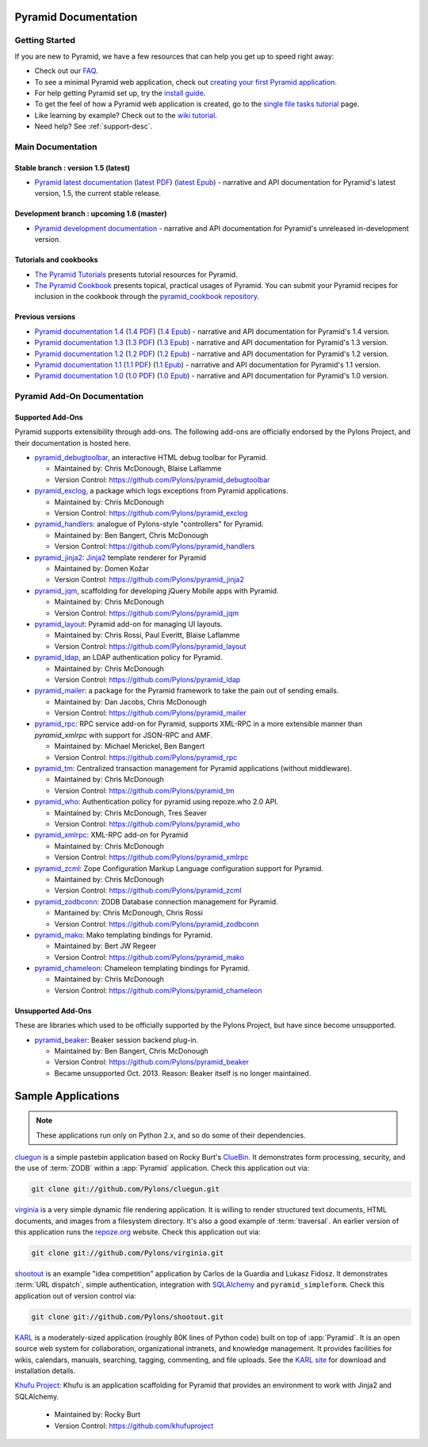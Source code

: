 Pyramid Documentation
=====================

Getting Started
---------------

If you are new to Pyramid, we have a few resources that can help you get up to
speed right away:

* Check out  our `FAQ </en/latest/faq/pyramid.html>`_.

* To see a minimal Pyramid web application, check out `creating your first
  Pyramid application </projects/pyramid/en/1.5-branch/narr/firstapp.html>`_.

* For help getting Pyramid set up, try the `install guide
  </projects/pyramid/en/1.5-branch/narr/install.html>`_.

* To get the feel of how a Pyramid web application is created, go to the 
  `single file tasks tutorial </projects/pyramid_tutorials/en/latest/single_file_tasks/single_file_tasks.html>`_ page. 

* Like learning by example? Check out to the `wiki tutorial
  </projects/pyramid/en/1.5-branch/tutorials/wiki2/index.html>`_.

* Need help?  See :ref:`support-desc`.

Main Documentation
------------------

Stable branch : version 1.5 (latest)
+++++++++++++++++++++++++++++++++++++++++++++

* `Pyramid latest documentation </projects/pyramid/en/1.5-branch/>`_
  (`latest PDF
  <http://media.readthedocs.org/pdf/pyramid/latest/pyramid.pdf>`_)
  (`latest Epub <http://media.readthedocs.org/epub/pyramid/latest/pyramid
  .epub>`_)
  - narrative and API documentation for Pyramid's latest version, 1.5, the
  current stable release.

Development branch : upcoming 1.6 (master)
++++++++++++++++++++++++++++++++++++++++++

* `Pyramid development documentation </projects/pyramid/en/master/>`_ - narrative and API
  documentation for Pyramid's unreleased in-development version.

Tutorials and cookbooks
+++++++++++++++++++++++

* `The Pyramid Tutorials
  </projects/pyramid_tutorials/en/latest/>`_ presents
  tutorial resources for Pyramid.

* `The Pyramid Cookbook
  </projects/pyramid_cookbook/en/latest/>`_ presents
  topical, practical usages of Pyramid.  You can submit your Pyramid recipes
  for inclusion in the cookbook through the `pyramid_cookbook repository
  <https://github.com/Pylons/pyramid_cookbook>`_.

Previous versions
+++++++++++++++++
* `Pyramid documentation 1.4 </projects/pyramid/en/1.4-branch/>`_ (`1.4 PDF
  <http://media.readthedocs.org/pdf/pyramid/1.4-branch/pyramid.pdf>`_) (`1.4 Epub
  <http://media.readthedocs.org/epub/pyramid/1.4-branch/pyramid.epub>`_) - narrative and API
  documentation for Pyramid's 1.4 version.

* `Pyramid documentation 1.3 </projects/pyramid/en/1.3-branch/>`_ (`1.3 PDF
  <http://media.readthedocs.org/pdf/pyramid/1.3-branch/pyramid.pdf>`_) (`1.3 Epub
  <http://media.readthedocs.org/epub/pyramid/1.3-branch/pyramid.epub>`_) - narrative and API
  documentation for Pyramid's 1.3 version.

* `Pyramid documentation 1.2 </projects/pyramid/en/1.2-branch/>`_ (`1.2 PDF
  <http://media.readthedocs.org/pdf/pyramid/1.2-branch/pyramid.pdf>`_) (`1.2 Epub
  <http://media.readthedocs.org/epub/pyramid/1.2-branch/pyramid.epub>`_) - narrative and API
  documentation for Pyramid's 1.2 version.

* `Pyramid documentation 1.1 </projects/pyramid/en/1.1-branch/>`_ (`1.1 PDF
  <http://media.readthedocs.org/pdf/pyramid/1.1-branch/pyramid.pdf>`_) (`1.1 Epub
  <http://media.readthedocs.org/epub/pyramid/1.1-branch/pyramid.epub>`_) - narrative and API
  documentation for Pyramid's 1.1 version.

* `Pyramid documentation 1.0 </projects/pyramid/en/1.0-branch/>`_ (`1.0 PDF
  <http://media.readthedocs.org/pdf/pyramid/1.0-branch/pyramid.pdf>`_) (`1.0 Epub
  <http://media.readthedocs.org/epub/pyramid/1.0-branch/pyramid.epub>`_) - narrative and API
  documentation for Pyramid's 1.0 version.


Pyramid Add-On Documentation
----------------------------

Supported Add-Ons
+++++++++++++++++

Pyramid supports extensibility through add-ons.  The following add-ons are
officially endorsed by the Pylons Project, and their documentation is hosted
here.

* `pyramid_debugtoolbar </projects/pyramid_debugtoolbar/en/latest/>`_, an interactive
  HTML debug toolbar for Pyramid.

  - Maintained by:  Chris McDonough, Blaise Laflamme

  - Version Control: https://github.com/Pylons/pyramid_debugtoolbar

* `pyramid_exclog </projects/pyramid_exclog/en/latest/>`_, a package which logs
  exceptions from Pyramid applications.

  - Maintained by:  Chris McDonough

  - Version Control: https://github.com/Pylons/pyramid_exclog

* `pyramid_handlers </projects/pyramid_handlers/en/latest/>`_: analogue of
  Pylons-style "controllers" for Pyramid.

  - Maintained by: Ben Bangert, Chris McDonough

  - Version Control: https://github.com/Pylons/pyramid_handlers

* `pyramid_jinja2 </projects/pyramid_jinja2/en/latest/>`_: `Jinja2
  <http://jinja.pocoo.org/>`_ template renderer for Pyramid

  - Maintained by: Domen Kožar

  - Version Control: https://github.com/Pylons/pyramid_jinja2

* `pyramid_jqm </projects/pyramid_jqm/en/latest/>`_, scaffolding for developing
  jQuery Mobile apps with Pyramid.

  - Maintained by:  Chris McDonough

  - Version Control: https://github.com/Pylons/pyramid_jqm

* `pyramid_layout </projects/pyramid_layout/en/latest/>`_: Pyramid add-on 
  for managing UI layouts.

  - Maintained by: Chris Rossi, Paul Everitt, Blaise Laflamme

  - Version Control: https://github.com/Pylons/pyramid_layout

* `pyramid_ldap </projects/pyramid_ldap/en/latest/>`_, an LDAP authentication
  policy for Pyramid.

  - Maintained by:  Chris McDonough

  - Version Control: https://github.com/Pylons/pyramid_ldap

* `pyramid_mailer </projects/pyramid_mailer/en/latest/>`_: a package for the
  Pyramid framework to take the pain out of sending emails.

  - Maintained by:  Dan Jacobs, Chris McDonough

  - Version Control: https://github.com/Pylons/pyramid_mailer

* `pyramid_rpc </projects/pyramid_rpc/en/latest/>`_: RPC service add-on for
  Pyramid, supports XML-RPC in a more extensible manner than `pyramid_xmlrpc`
  with support for JSON-RPC and AMF.

  - Maintained by: Michael Merickel, Ben Bangert

  - Version Control: https://github.com/Pylons/pyramid_rpc

* `pyramid_tm </projects/pyramid_tm/en/latest/>`_: Centralized transaction 
  management for Pyramid applications (without middleware).

  - Maintained by: Chris McDonough

  - Version Control: https://github.com/Pylons/pyramid_tm

* `pyramid_who </projects/pyramid_who/en/latest/>`_: Authentication policy for 
  pyramid using repoze.who 2.0 API.

  - Maintained by: Chris McDonough, Tres Seaver

  - Version Control: https://github.com/Pylons/pyramid_who

* `pyramid_xmlrpc </projects/pyramid_xmlrpc/en/latest/>`_: XML-RPC add-on for
  Pyramid

  - Maintained by: Chris McDonough

  - Version Control: https://github.com/Pylons/pyramid_xmlrpc

* `pyramid_zcml </projects/pyramid_zcml/en/latest/>`_: Zope Configuration Markup
  Language configuration support for Pyramid.

  - Maintained by: Chris McDonough

  - Version Control: https://github.com/Pylons/pyramid_zcml

* `pyramid_zodbconn </projects/pyramid_zodbconn/en/latest/>`_: ZODB Database
  connection management for Pyramid.

  - Mantained by: Chris McDonough, Chris Rossi

  - Version Control:  https://github.com/Pylons/pyramid_zodbconn

* `pyramid_mako </projects/pyramid_mako/en/latest/>`_: Mako templating
  bindings for Pyramid.

  - Maintained by: Bert JW Regeer

  - Version Control: https://github.com/Pylons/pyramid_mako

* `pyramid_chameleon </projects/pyramid_chameleon/en/latest/>`_: Chameleon
  templating bindings for Pyramid.

  - Maintained by: Chris McDonough

  - Version Control: https://github.com/Pylons/pyramid_chameleon

Unsupported Add-Ons
+++++++++++++++++++

These are libraries which used to be officially supported by the Pylons 
Project, but have since become unsupported.

* `pyramid_beaker </projects/pyramid_beaker/en/latest/>`_: Beaker session backend
  plug-in.

  - Maintained by: Ben Bangert, Chris McDonough

  - Version Control: https://github.com/Pylons/pyramid_beaker

  - Became unsupported Oct. 2013. Reason: Beaker itself is no longer maintained.



Sample Applications
===================

.. note::

   These applications run only on Python 2.x, and so do some of their
   dependencies.

`cluegun <https://github.com/Pylons/cluegun>`_ is a simple pastebin
application based on Rocky Burt's `ClueBin
<http://pypi.python.org/pypi/ClueBin/0.2.3>`_.  It demonstrates form
processing, security, and the use of :term:`ZODB` within a :app:`Pyramid`
application.  Check this application out via:

.. code-block:: text

  git clone git://github.com/Pylons/cluegun.git

`virginia <https://github.com/Pylons/virginia>`_ is a very simple dynamic
file rendering application.  It is willing to render structured text
documents, HTML documents, and images from a filesystem directory.
It's also a good example of :term:`traversal`. An
earlier version of this application runs the `repoze.org
<http://repoze.org>`_ website.  Check this application out via:

.. code-block:: text

  git clone git://github.com/Pylons/virginia.git

`shootout <https://github.com/Pylons/shootout>`_ is an example "idea
competition" application by Carlos de la Guardia and Lukasz Fidosz.  It
demonstrates :term:`URL dispatch`, simple authentication, integration
with `SQLAlchemy <http://www.sqlalchemy.org/>`_ and ``pyramid_simpleform``.
Check this application out of version control via:

.. code-block:: text

  git clone git://github.com/Pylons/shootout.git

`KARL <http://karlproject.org>`_ is a moderately-sized application (roughly
80K lines of Python code) built on top of :app:`Pyramid`.  It is an open
source web system for collaboration, organizational intranets, and knowledge
management. It provides facilities for wikis, calendars, manuals, searching,
tagging, commenting, and file uploads.  See the `KARL site
<http://karlproject.org>`_ for download and installation details.

`Khufu Project <http://khufuproject.github.com/>`_: Khufu is an application
scaffolding for Pyramid that provides an environment to work with Jinja2 and
SQLAlchemy.

  - Maintained by: Rocky Burt

  - Version Control: https://github.com/khufuproject

